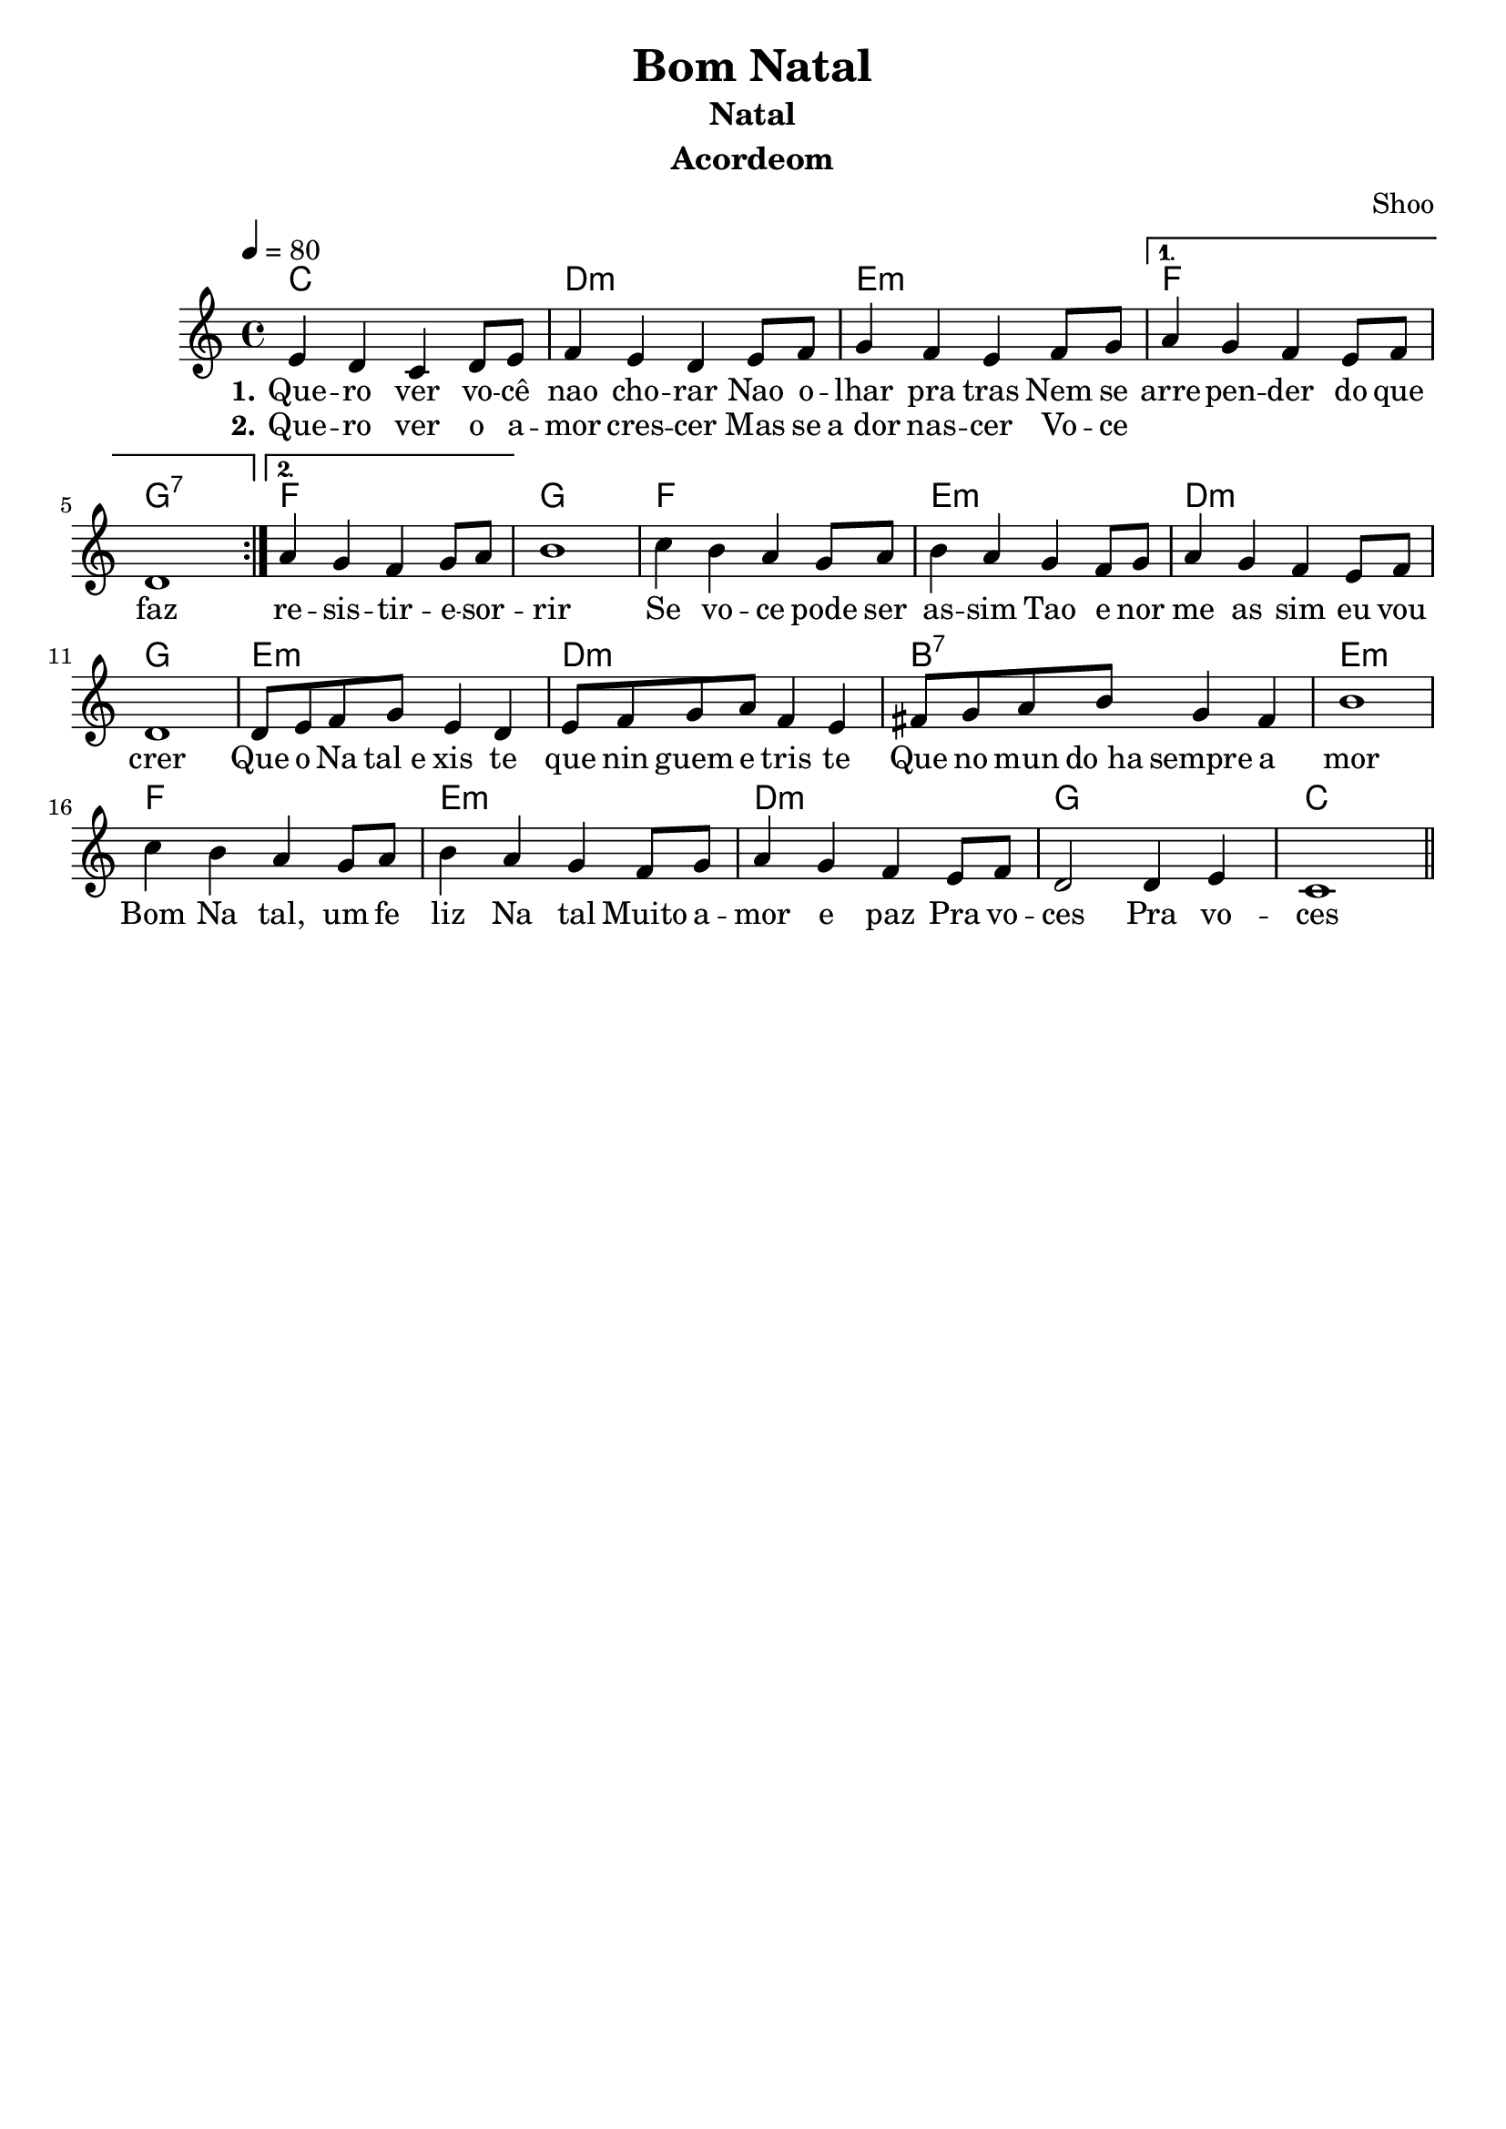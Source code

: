 \version "2.16.2"

\header {
  dedication=""
  title="Bom Natal"
  subtitle="Natal"
  subsubtitle=""
  poet=""
  meter=""
  piece=""
  composer=""
  arranger="Shoo"
  opus=""
  instrument="Acordeom"
  copyright="     "
  tagline="Flor de Cristo - http://fb.com/flordaconscienciacristica"
  meter="  "
}

pautaAa =
\relative c'
{
  \clef treble
  \key c \major
  \tempo 4 = 80
  \time 4/4
  \repeat volta 2 { e d c d8 e | f4 e d e8 f | g4 f e f8 g | } \alternative { { a4 g f e8 f | d1 } {a'4 g f g8 a  } } |
  b1 | c4 b a g8 a | b4 a g f8 g | a4 g f e8 f | d1 | d8 e f g e4 d | e8 f g a f4 e | fis8 g a b g4 fis4 | b1 |
  c4 b a g8 a | b4 a g f8 g | 
  a4 g f e8 f | d2 d4 e | c1 
   \bar "||"
}
\addlyrics
{
  \set stanza = #"1."
  Que -- ro ver vo -- cê nao cho -- rar
  Nao o -- lhar pra tras 
  Nem se arre -- pen -- der do que faz
  
  re -- sis -- tir -- e -- sor -- rir
  Se vo -- ce  pode ser as -- sim
  Tao e nor me as sim eu vou crer
  Que o Na tal_e xis te que nin guem e tris te
  Que no mun do_ha sempre a mor
  Bom Na tal, um fe liz Na tal
  Muito a -- mor e paz
  Pra vo -- ces Pra vo -- ces
  
}
\addlyrics
{
  \set stanza = #"2."
  Que -- ro ver o a -- mor cres -- cer
  Mas se a_dor nas -- cer
  Vo -- ce
}
harmoniaAa =
\chordmode
{
  \time 4/4
  % Noite Feliz  
  c1: | d:m | e:m | f: | g:7 |
  f: | g: | f: |  e:m | d:m | g: | e:m | d:m | b:7 | e:m | f: | e:m | d:m | g: | c:
}
\bookpart {
  \score {
    \new StaffGroup {
      \override Score.RehearsalMark #'self-alignment-X = #LEFT
      <<
        \new ChordNames {\set chordChanges = ##t  \harmoniaAa } 
        \new Staff  \with {instrumentName = #"" shortInstrumentName = #" "} \pautaAa
%%        \new Staff \with {instrumentName = #"" shortInstrumentName = #" "} \transpose c d \pautaBa
      >>
    }
    \layout {}
    \midi {}

  }
}

\bookpart {
  \header {instrument=""}
  \score {
    \new StaffGroup {
      \override Score.RehearsalMark #'self-alignment-X = #LEFT
      <<
        \new ChordNames {\set chordChanges = ##t \harmoniaAa}
        \new Staff \pautaAa
      >>
    }
    \layout {}
    \midi {}
  }
}


